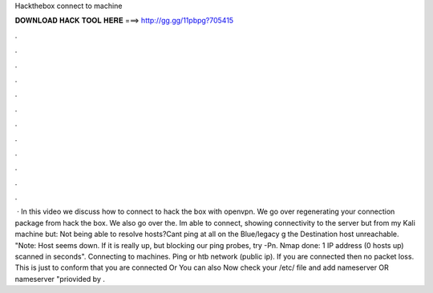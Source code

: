 Hackthebox connect to machine

𝐃𝐎𝐖𝐍𝐋𝐎𝐀𝐃 𝐇𝐀𝐂𝐊 𝐓𝐎𝐎𝐋 𝐇𝐄𝐑𝐄 ===> http://gg.gg/11pbpg?705415

.

.

.

.

.

.

.

.

.

.

.

.

 · In this video we discuss how to connect to hack the box with openvpn. We go over regenerating your connection package from hack the box. We also go over the. Im able to connect, showing connectivity to the server but from my Kali machine but: Not being able to resolve hosts?Cant ping at all on the Blue/legacy g the Destination host unreachable. "Note: Host seems down. If it is really up, but blocking our ping probes, try -Pn. Nmap done: 1 IP address (0 hosts up) scanned in seconds". Connecting to machines. Ping or htb network (public ip). If you are connected then no packet loss. This is just to conform that you are connected Or You can also Now check your /etc/ file and add nameserver OR nameserver "priovided by .